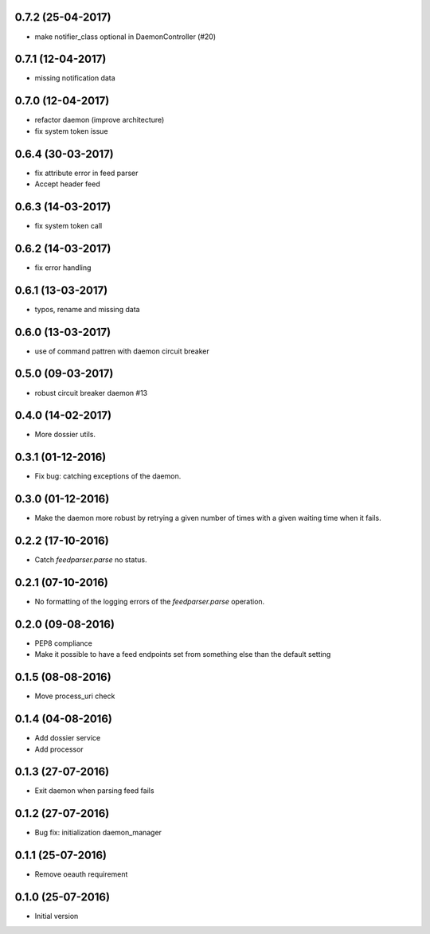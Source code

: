 0.7.2 (25-04-2017)
------------------

- make notifier_class optional in DaemonController (#20)

0.7.1 (12-04-2017)
------------------

- missing notification data

0.7.0 (12-04-2017)
------------------

- refactor daemon (improve architecture)
- fix system token issue

0.6.4 (30-03-2017)
------------------

- fix attribute error in feed parser
- Accept header feed

0.6.3 (14-03-2017)
------------------

- fix system token call


0.6.2 (14-03-2017)
------------------

- fix error handling

0.6.1 (13-03-2017)
------------------

- typos, rename and missing data
 
0.6.0 (13-03-2017)
------------------

- use of command pattren with daemon circuit breaker


0.5.0 (09-03-2017)
------------------

- robust circuit breaker daemon #13 

0.4.0 (14-02-2017)
------------------

-  More dossier utils.

0.3.1 (01-12-2016)
------------------

-  Fix bug: catching exceptions of the daemon.

0.3.0 (01-12-2016)
------------------

-  Make the daemon more robust by retrying a given number of times with a given waiting time when it fails.

0.2.2 (17-10-2016)
------------------

-  Catch `feedparser.parse` no status.

0.2.1 (07-10-2016)
------------------

-  No formatting of the logging errors of the `feedparser.parse` operation.

0.2.0 (09-08-2016)
------------------

-  PEP8 compliance
-  Make it possible to have a feed endpoints set from something else than the default setting

0.1.5 (08-08-2016)
------------------

-  Move process_uri check

0.1.4 (04-08-2016)
------------------

-  Add dossier service
-  Add processor

0.1.3 (27-07-2016)
------------------

-  Exit daemon when parsing feed fails

0.1.2 (27-07-2016)
------------------

-  Bug fix: initialization daemon_manager

0.1.1 (25-07-2016)
------------------

-  Remove oeauth requirement

0.1.0 (25-07-2016)
------------------

-  Initial version
